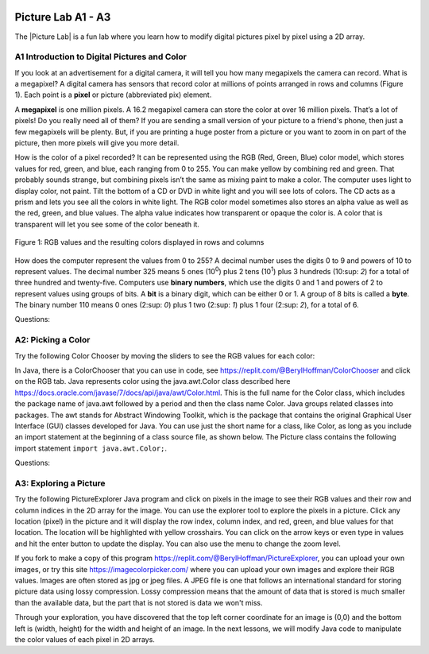 .. |Picture lab| raw:: html

   <a href= "https://secure-media.collegeboard.org/digitalServices/pdf/ap/picture-lab-studentguide.pdf" style="text-decoration:underline" target="_blank" >Picture Lab</a>

.. image:: ../../_static/time45.png
    :width: 250
    :align: right

Picture Lab A1 - A3
========================================================

The |Picture Lab| is a fun lab where you learn how to modify digital pictures pixel by pixel using a 2D array.

..	index::
    single: binary
    single: bit
    single: byte
    single: picture lab
    
A1 Introduction to Digital Pictures and Color
----------------------------------------------

If you look at an advertisement for a digital camera, it will tell you how many megapixels the camera can record. What is a megapixel? A digital camera has sensors that record color at millions of points
arranged in rows and columns (Figure 1). Each point is a **pixel** or picture (abbreviated pix) element.

A **megapixel** is one million pixels. A 16.2 megapixel camera can store the color at over 16 million pixels. That’s a lot of pixels! Do you really need all of them? If you are sending a small version of your picture to a friend's phone, then just a few megapixels will be plenty. But, if you are printing a huge poster from
a picture or you want to zoom in on part of the picture, then more pixels will give you more detail.

How is the color of a pixel recorded? It can be represented using the RGB (Red, Green, Blue) color model, which stores values for red, green, and blue, each ranging from 0 to 255. You can make yellow
by combining red and green. That probably sounds strange, but combining pixels isn’t the same as
mixing paint to make a color. The computer uses light to display color, not paint. Tilt the bottom of a
CD or DVD in white light and you will see lots of colors. The CD acts as a prism and lets you see all the colors in
white light. The RGB color model sometimes also stores an alpha value as well as the red, green, and blue
values. The alpha value indicates how transparent or opaque the color is. A color that is transparent will
let you see some of the color beneath it.

.. figure:: Figures/rgb1.png
    :width: 350px
    :align: center
    :figclass: align-center
    
    Figure 1: RGB values and the resulting colors displayed in rows and columns

How does the computer represent the values from 0 to 255? A decimal number uses the digits 0 to 9 and
powers of 10 to represent values. The decimal number 325 means 5 ones (10\ :sup:`0`) plus 2 tens (10\ :sup:`1`) plus 3 hundreds (10\ :sup: `2`) for a total of three hundred and twenty-five. Computers use **binary numbers**, which use the digits 0 and 1 and powers of 2 to represent values using groups of bits. A **bit** is a binary digit, which
can be either 0 or 1. A group of 8 bits is called a **byte**. The binary number 110 means 0 ones (2\ :sup: `0`) plus 1 two (2:sup: `1`) plus 1 four (2\ :sup: `2`), for a total of 6.



Questions:

.. mchoice:: picture-lab-A1-1
   :answer_a: 2
   :answer_b: 4
   :answer_c: 8
   :answer_d: 16
   :correct: c
   :feedback_a: You can only represent 4 numbers, decimal 0-3, with 2 bits: 00, 01, 10, 11. 
   :feedback_b: You can only represent decimal 0-15 with 4 bits: 0000-1111. 
   :feedback_c: Yes, you can represent decimal 0-255 with 8 bits: 00000000-11111111. 
   :feedback_d: You could use 16 bits, but you could use much less to represent 0-255.

   How many bits does it take to represent the values from 0 to 255? See https://mobile-csp.org/webapps/numbers/binaryConverter.html for help.
   
.. mchoice:: picture-lab-A1-2
   :answer_a: 1
   :answer_b: 2
   :answer_c: 3
   :answer_d: 4
   :correct: c
   :feedback_a: A byte is 8 bits which can store 1 color value 0-255, but we want 3 color values for red, green, and blue.
   :feedback_b: 2 bytes would store 2 color values. 
   :feedback_c: Yes, you can store 3 color values 0-255 for R, G, B in 3 bytes. 
   :feedback_d: 4 bytes could store 4 color values.

   How many bytes does it take to represent a color in the RGB color model?
   
.. mchoice:: picture-lab-A1-3
   :answer_a: 640 pixels
   :answer_b: 480 pixels
   :answer_c: 640 + 480 = 1120 pixels
   :answer_d: 640 x 480 = 307,200 pixels
   :correct: d
   :feedback_a: That would only be enough pixels for the first row.
   :feedback_b: That would only be enough pixels for the first column.
   :feedback_c: That would only be enough pixels for the first row and first column.
   :feedback_d: Yes, the pixels are in a 640x480 grid.

   How many pixels are in a picture that is 640 pixels wide and 480 pixels high?

A2: Picking a Color
--------------------


Try the following Color Chooser by moving the sliders to see the RGB values for each color:

.. raw:: html

    <iframe height="700px" width="100%" style="margin-left:10%;max-width:80%" src="https://www.cssscript.com/demo/rgb-color-picker-slider/"></iframe>
  
    
In Java, there is a ColorChooser that you can use in code, see https://replit.com/@BerylHoffman/ColorChooser and click on the RGB tab. Java represents color using the java.awt.Color class described here https://docs.oracle.com/javase/7/docs/api/java/awt/Color.html. This is the full name for the Color class,  which includes the package name of java.awt followed by a period and then the class name Color. Java groups related classes into packages. The awt stands for Abstract Windowing Toolkit, which is the package that contains the original Graphical User Interface (GUI) classes developed for Java. You can use just the short name for a class, like Color, as long as you include an import statement at the beginning of a class source file, as shown below. The Picture class contains the following import statement ``import java.awt.Color;``.


Questions:

.. shortanswer:: pictureLabA2Qs

     Use the color chooser above to answer the following questions.
     
     1. How can you make pink? What is the RGB values you used?
     2. How can you make yellow? What are the RGB values that you used?
     3. How can you make purple? What are the RGB values that you used?
     4. How can you make white? What are the RGB values that you used?
     5. How can you make dark gray? What are the RGB values that you used?



A3: Exploring a Picture
------------------------------------

Try the following PictureExplorer Java program and click on pixels in the image to see their RGB values and their row and column indices in the 2D array for the image. You can use the
explorer tool to explore the pixels in a picture. Click any location (pixel) in the picture and it will display
the row index, column index, and red, green, and blue values for that location. The location will be
highlighted with yellow crosshairs. You can click on the arrow keys or even type in values and hit the
enter button to update the display. You can also use the menu to change the zoom level.

.. raw:: html

    <iframe height="500px" width="100%" style="max-width:90%; margin-left:5%"  src="https://replit.com/@BerylHoffman/PictureExplorer?lite=true" scrolling="no" frameborder="no" allowtransparency="true" allowfullscreen="true" sandbox="allow-forms allow-pointer-lock allow-popups allow-same-origin allow-scripts allow-modals"></iframe>

If you fork to make a copy of this program https://replit.com/@BerylHoffman/PictureExplorer, you can upload your own images, or try this site https://imagecolorpicker.com/ where you can upload your own images and explore their RGB values.
Images are often stored as jpg or jpeg files. A JPEG file is one that follows an international standard for
storing picture data using lossy compression. Lossy compression means that the amount of data that is
stored is much smaller than the available data, but the part that is not stored is data we won't miss.

.. mchoice:: picture-day3-0a
   :answer_a: 0
   :answer_b: 180
   :answer_c: 240
   :answer_d: 90
   :correct: a
   :feedback_a: Correct
   :feedback_b: Try running some more tests.
   :feedback_c: Try running some more tests.
   :feedback_d: Try running some more tests.

   What is the row index for the top left corner of the 640x480 beach picture?

.. mchoice:: picture-day3-1a
   :answer_a: 0
   :answer_b: 180
   :answer_c: 240
   :answer_d: 90
   :correct: a
   :feedback_a: Correct
   :feedback_b: Try running some more tests.
   :feedback_c: Try running some more tests.
   :feedback_d: Try running some more tests.

   What is the column index for the top left corner of the 640x480 beach picture?

.. mchoice:: picture-day3-2a
   :answer_a: 100
   :answer_b: 639
   :answer_c: 479
   :answer_d: 700
   :correct: b
   :feedback_a: Try running some more tests.
   :feedback_b: Correct
   :feedback_c: Try running some more tests.
   :feedback_d: Try running some more tests.

   What is the right most column index of the 640x480 beach picture? You can click on the Maximize button on the top right to see the scroll bars or use the right arrows.

.. mchoice:: picture-day3-3a
   :answer_a: 180
   :answer_b: 500
   :answer_c: 639
   :answer_d: 479
   :correct: d
   :feedback_a: Try running some more tests.
   :feedback_b: Try running some more tests.
   :feedback_c: Try running some more tests.
   :feedback_d: Correct

   What is the bottom most row index of the 640x480 beach picture? You can click on the Maximize button on the top right to see the scroll bars or use the right arrows.

.. mchoice:: picture-day3-4a
   :answer_a: The row increases starting at the left and ending at the right.
   :answer_b: The row increases starting at the right and ending at the left.
   :answer_c: The row increases starting at the top and ending at the bottom.
   :answer_d: The row increases starting at the bottom and ending at the top.
   :correct: c
   :feedback_a: Try running some more tests.
   :feedback_b: Try running some more tests.
   :feedback_c: Correct.
   :feedback_d: Try running some more tests.

   Does the row index increase from left to right or top to bottom?

.. mchoice:: picture-day3-5a
   :answer_a: The column increases starting at the left and ending at the right.
   :answer_b: The column increases starting at the right and ending at the left.
   :answer_c: The column increases starting at the top and ending at the bottom.
   :answer_d: The column increases starting at the bottom and ending at the top.
   :correct: a
   :feedback_a: Correct
   :feedback_b: Try running some more tests.
   :feedback_c: Try running some more tests.
   :feedback_d: Try running some more tests.

   Does the column index increase from left to right or top to bottom?

.. mchoice:: picture-day3-6a
   :answer_a: This is when data is lost in the resizing of an image.
   :answer_b: The intentional decreasing of resolution by merging adjacent pixels.
   :answer_c: When an image is magnified to the point where you can see the pixels as small squares.
   :answer_d: The modification of individual pixels.
   :correct: c
   :feedback_a: try again.
   :feedback_b: try again.
   :feedback_c: Correct
   :feedback_d: try again.

   Use the Zoom menu to set the zoom to 500%. Can you see squares of color? This is called pixelation. What is pixelation?


Through your exploration, you have discovered that the top left corner coordinate for an image is (0,0) and the bottom left is (width, height) for the width and height of an image. In the next lessons, we will modify Java code to manipulate the color values of each pixel in 2D arrays.
